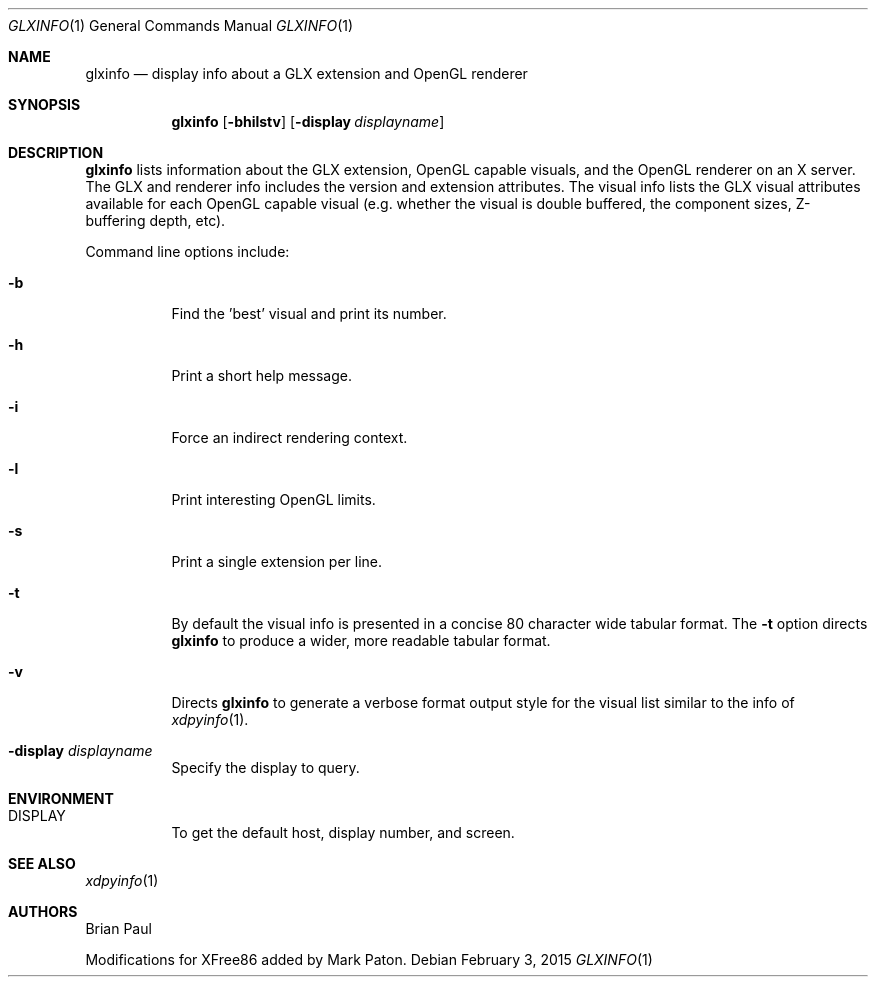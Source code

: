 .\" $OpenBSD: glxinfo.1,v 1.3 2015/02/03 16:15:13 schwarze Exp $
.\" $TOG: xdpyinfo.man /main/22 1998/02/09 13:57:10 kaleb $
.\" Copyright 1988, 1989, 1994, 1998  The Open Group
.\" 
.\" Permission to use, copy, modify, distribute, and sell this software and its
.\" documentation for any purpose is hereby granted without fee, provided that
.\" the above copyright notice appear in all copies and that both that
.\" copyright notice and this permission notice appear in supporting
.\" documentation.
.\" 
.\" The above copyright notice and this permission notice shall be included
.\" in all copies or substantial portions of the Software.
.\" 
.\" THE SOFTWARE IS PROVIDED "AS IS", WITHOUT WARRANTY OF ANY KIND, EXPRESS
.\" OR IMPLIED, INCLUDING BUT NOT LIMITED TO THE WARRANTIES OF
.\" MERCHANTABILITY, FITNESS FOR A PARTICULAR PURPOSE AND NONINFRINGEMENT.
.\" IN NO EVENT SHALL THE OPEN GROUP BE LIABLE FOR ANY CLAIM, DAMAGES OR
.\" OTHER LIABILITY, WHETHER IN AN ACTION OF CONTRACT, TORT OR OTHERWISE,
.\" ARISING FROM, OUT OF OR IN CONNECTION WITH THE SOFTWARE OR THE USE OR
.\" OTHER DEALINGS IN THE SOFTWARE.
.\" 
.\" Except as contained in this notice, the name of The Open Group shall
.\" not be used in advertising or otherwise to promote the sale, use or
.\" other dealings in this Software without prior written authorization
.\" from The Open Group.
.\"
.\" $XFree86: xc/programs/glxinfo/glxinfo.man,v 1.5 2001/12/14 20:00:47 dawes Exp $
.\"
.Dd $Mdocdate: February 3 2015 $
.Dt GLXINFO 1
.Os
.Sh NAME
.Nm glxinfo
.Nd display info about a GLX extension and OpenGL renderer
.Sh SYNOPSIS
.Nm glxinfo
.Op Fl bhilstv
.Op Fl display Ar displayname
.Sh DESCRIPTION
.Nm
lists information about the GLX extension, OpenGL capable visuals, and the
OpenGL renderer on an X server.
The GLX and renderer info includes the version and extension attributes.
The visual info lists the GLX visual attributes
available for each OpenGL capable visual (e.g. whether the visual is double
buffered, the component sizes, Z-buffering depth, etc).
.Pp
Command line options include:
.Bl -tag -width Ds
.It Fl b
Find the 'best' visual and print its number.
.It Fl h
Print a short help message.
.It Fl i
Force an indirect rendering context.
.It Fl l
Print interesting OpenGL limits.
.It Fl s
Print a single extension per line.
.It Fl t
By default the visual info is presented in a concise 80 character wide
tabular format.
The
.Fl t
option directs
.Nm
to produce a wider, more readable tabular format.
.It Fl v
Directs
.Nm
to generate a verbose format output style for
the visual list similar to the info of
.Xr xdpyinfo 1 .
.It Fl display Ar displayname
Specify the display to query.
.El
.Sh ENVIRONMENT
.Bl -tag -width Ds -compact
.It Ev DISPLAY
To get the default host, display number, and screen.
.El
.Sh SEE ALSO
.Xr xdpyinfo 1
.Sh AUTHORS
.An -nosplit
.An Brian Paul
.Pp
Modifications for XFree86 added by
.An Mark Paton .
